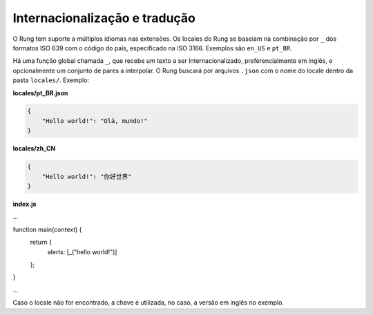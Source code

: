 .. _i18n:

==============================
Internacionalização e tradução
==============================

O Rung tem suporte a múltiplos idiomas nas extensões. Os locales do Rung se
baseiam na combinação por ``_`` dos formatos ISO 639 com o código do país,
especificado na ISO 3166. Exemplos são ``en_US`` e ``pt_BR``.

Há uma função global chamada ``_``, que recebe um texto a ser
Internacionalizado, preferencialmente em inglês, e opcionalmente um conjunto
de pares a interpolar. O Rung buscará por arquivos ``.json`` com o nome do
locale dentro da pasta ``locales/``. Exemplo:

**locales/pt_BR.json**

.. code-block:: json

   {
       "Hello world!": "Olá, mundo!"
   }

**locales/zh_CN**

.. code-block:: json

   {
       "Hello world!": "你好世界"
   }

**index.js**

.. code-block:: javascript
...

function main(context) {
    return {
        alerts: [_("hello world!")]
    };
}

...

Caso o locale não for encontrado, a chave é utilizada, no caso, a versão em
inglês no exemplo.


